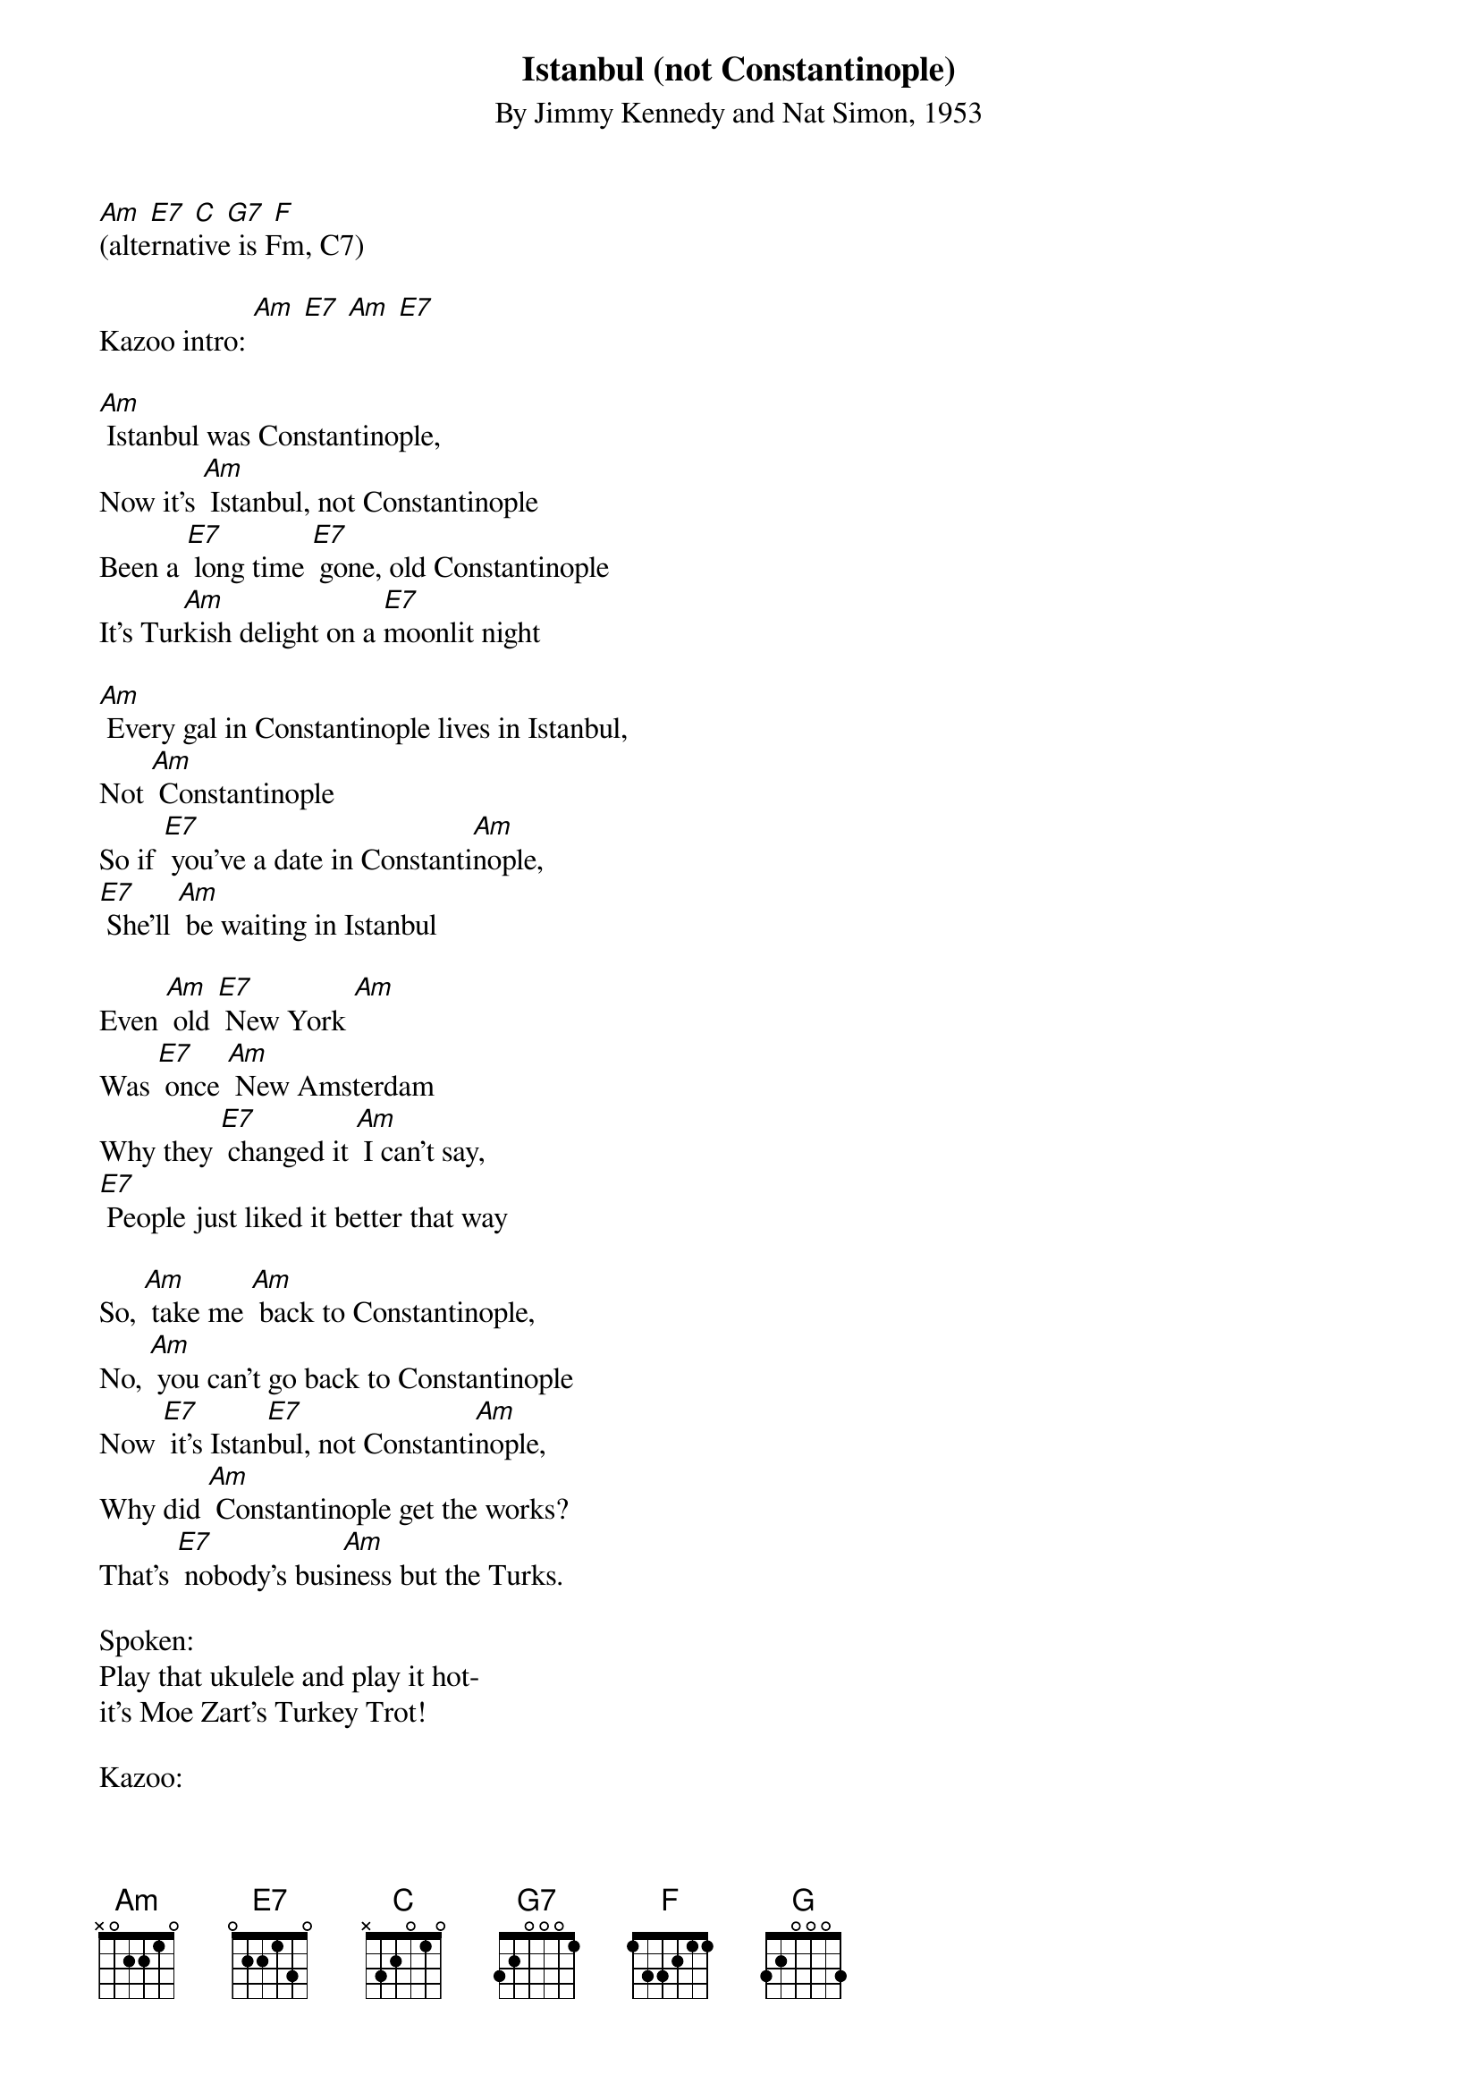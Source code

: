 {t: Istanbul (not Constantinople)}
{st: By Jimmy Kennedy and Nat Simon, 1953}
{define: Amadd9 frets 2 0 0 2}

[Am] [E7] [C] [G7] [F]
(alternative is Fm, C7)

Kazoo intro: [Am] [E7] [Am] [E7]

[Am] Istanbul was Constantinople,
Now it's [Am] Istanbul, not Constantinople
Been a [E7] long time [E7] gone, old Constantinople
It's Tur[Am]kish delight on a [E7]moonlit night

[Am] Every gal in Constantinople lives in Istanbul,
Not [Am] Constantinople
So if [E7] you've a date in Constanti[Am]nople,
[E7] She'll [Am] be waiting in Istanbul

Even [Am] old [E7] New York [Am]
Was [E7] once [Am] New Amsterdam
Why they [E7] changed it [Am] I can't say,
[E7] People just liked it better that way

So, [Am] take me [Am] back to Constantinople,
No, [Am] you can't go back to Constantinople
Now [E7] it's Istan[E7]bul, not Constanti[Am]nople,
Why did [Am] Constantinople get the works?
That's [E7] nobody's busi[Am]ness but the Turks.

Spoken:
Play that ukulele and play it hot-
it's Moe Zart's Turkey Trot!

Kazoo:
[Am] (8) [E7] (8) [Am] (8) [E7] (8) repeat
[C] [G7] [Am] [F] [C] [E7] [Am]
[Am](8) [E7] (8) [Am] (8) [E7] (8) [Am] (8) [E7] (8)
[C] [G7] [Am] [F] [C] [E7] [Am]

C-O-[C] N-S-T-[G] A-N-T-I-[F] N-O-P-L-[G] oplE
C-O-[C] N-S-T-[G] A-N-T-I-[F] N-O-[G] P-L-[C] E  x2

So [Am] take me back to Constantinople,
no [Am] you can't go back to Constantinople
Now [E7] it's Istanbul, not Constantinople,
why did [Am] Constantinople get the works?
That's [E7] nobody's busi[Am]ness but the Turks.
[NC] IS-TAN-[Amadd9] BUL! (hold)

{textcolour: blue}
Kazoo-jazzy version of the verse just sung:
So, [Am] take me back to Constantin[Am]ople,
No, [Am] you can't go back to Constantinople
Now [E7] it's Istan[E7]bul, not Constanti[Am]nople,
why did [Am] Constantinople get the works?
That's [E7] nobody's busi[Am]ness but the Turks.
[Amadd9] (hold)
{textcolour}
